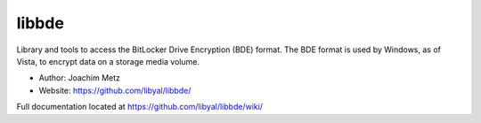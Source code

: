 libbde
===================================
Library and tools to access the BitLocker Drive Encryption (BDE) format. The BDE format is used by Windows, as of Vista, to encrypt data on a storage media volume.

* Author: Joachim Metz
* Website: https://github.com/libyal/libbde/

Full documentation located at https://github.com/libyal/libbde/wiki/
